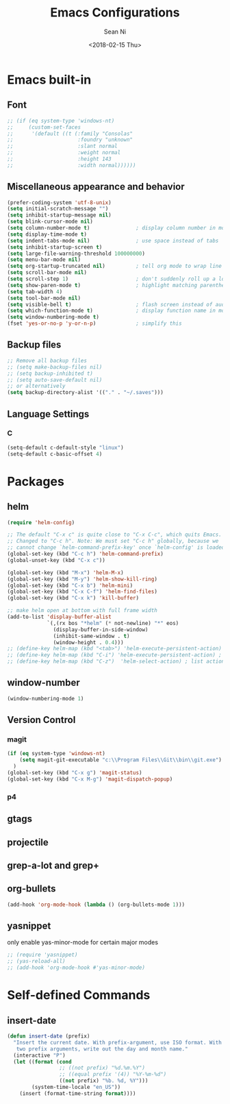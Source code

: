#+TITLE: Emacs Configurations
#+AUTHOR: Sean Ni
#+DATE: <2018-02-15 Thu>

* Emacs built-in

** Font
   
 
   #+BEGIN_SRC emacs-lisp
     ;; (if (eq system-type 'windows-nt)
     ;;     (custom-set-faces
     ;;      '(default ((t (:family "Consolas"
     ;;                     :foundry "unknown"
     ;;                     :slant normal
     ;;                     :weight normal
     ;;                     :height 143
     ;;                     :width normal))))))
   #+END_SRC
   
** Miscellaneous appearance and behavior
   #+BEGIN_SRC emacs-lisp
     (prefer-coding-system 'utf-8-unix)
     (setq initial-scratch-message "")
     (setq inhibit-startup-message nil)
     (setq blink-cursor-mode nil)
     (setq column-number-mode t)               ; display column number in modeline
     (setq display-time-mode t)                
     (setq indent-tabs-mode nil)               ; use space instead of tabs
     (setq inhibit-startup-screen t)
     (setq large-file-warning-threshold 100000000)
     (setq menu-bar-mode nil)
     (setq org-startup-truncated nil)          ; tell org mode to wrap line instead of shift
     (setq scroll-bar-mode nil)
     (setq scroll-step 1)                      ; don't suddenly roll up a lot of lines
     (setq show-paren-mode t)                  ; highlight matching parenthese
     (setq tab-width 4)
     (setq tool-bar-mode nil)                  
     (setq visible-bell t)                     ; flash screen instead of audible ding
     (setq which-function-mode t)              ; display function name in modeline
     (setq window-numbering-mode t)
     (fset 'yes-or-no-p 'y-or-n-p)             ; simplify this
   #+END_SRC

** Backup files
   #+BEGIN_SRC emacs-lisp
     ;; Remove all backup files
     ;; (setq make-backup-files nil)
     ;; (setq backup-inhibited t)
     ;; (setq auto-save-default nil)
     ;; or alternatively
     (setq backup-directory-alist '(("." . "~/.saves")))
   #+END_SRC

** Language Settings

*** C
    
    #+BEGIN_SRC emacs-lisp
      (setq-default c-default-style "linux")
      (setq-default c-basic-offset 4)
    #+END_SRC

* Packages

** helm
   #+BEGIN_SRC emacs-lisp
     (require 'helm-config)

     ;; The default "C-x c" is quite close to "C-x C-c", which quits Emacs.
     ;; Changed to "C-c h". Note: We must set "C-c h" globally, because we
     ;; cannot change `helm-command-prefix-key' once `helm-config' is loaded.
     (global-set-key (kbd "C-c h") 'helm-command-prefix)
     (global-unset-key (kbd "C-x c"))

     (global-set-key (kbd "M-x") 'helm-M-x)
     (global-set-key (kbd "M-y") 'helm-show-kill-ring)
     (global-set-key (kbd "C-x b") 'helm-mini)
     (global-set-key (kbd "C-x C-f") 'helm-find-files)
     (global-set-key (kbd "C-x k") 'kill-buffer)

     ;; make helm open at bottom with full frame width
     (add-to-list 'display-buffer-alist
                  `(,(rx bos "*helm" (* not-newline) "*" eos)
                    (display-buffer-in-side-window)
                    (inhibit-same-window . t)
                    (window-height . 0.4)))
     ;; (define-key helm-map (kbd "<tab>") 'helm-execute-persistent-action) ; rebind tab to run persistent action
     ;; (define-key helm-map (kbd "C-i") 'helm-execute-persistent-action) ; make TAB works in terminal
     ;; (define-key helm-map (kbd "C-z")  'helm-select-action) ; list actions using C-z
   #+END_SRC

** window-number
   #+BEGIN_SRC emacs-lisp
     (window-numbering-mode 1)
   #+END_SRC

** Version Control
*** magit

    #+BEGIN_SRC emacs-lisp
      (if (eq system-type 'windows-nt)
          (setq magit-git-executable "c:\\Program Files\\Git\\bin\\git.exe")
        )
      (global-set-key (kbd "C-x g") 'magit-status)
      (global-set-key (kbd "C-x M-g") 'magit-dispatch-popup)
    #+END_SRC

*** p4
    
** gtags

** projectile

** grep-a-lot and grep+

** org-bullets
   #+BEGIN_SRC emacs-lisp
     (add-hook 'org-mode-hook (lambda () (org-bullets-mode 1)))
   #+END_SRC

** yasnippet 
   
   only enable yas-minor-mode for certain major modes
   
   #+begin_src emacs-lisp :tangle yes
     ;; (require 'yasnippet)
     ;; (yas-reload-all)
     ;; (add-hook 'org-mode-hook #'yas-minor-mode)
   #+end_src
* Self-defined Commands

** insert-date
   #+BEGIN_SRC emacs-lisp
     (defun insert-date (prefix)
       "Insert the current date. With prefix-argument, use ISO format. With
        two prefix arguments, write out the day and month name."
       (interactive "P")
       (let ((format (cond
                      ;; ((not prefix) "%d.%m.%Y")
                      ;; ((equal prefix '(4)) "%Y-%m-%d")
                      ((not prefix) "%b. %d, %Y")))
             (system-time-locale "en_US"))
         (insert (format-time-string format))))
   #+END_SRC


   
